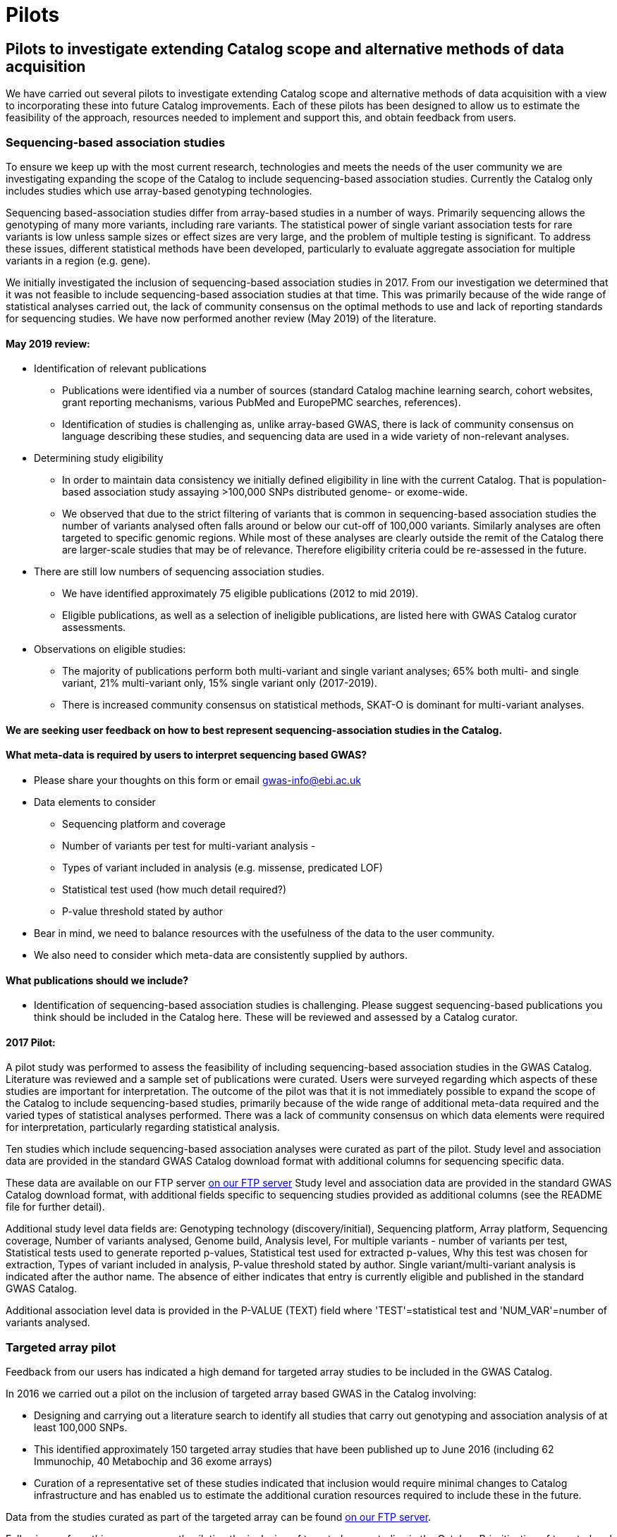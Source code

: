 = Pilots
:imagesdir: ./images
:data-uri:

== Pilots to investigate extending Catalog scope and alternative methods of data acquisition

We have carried out several pilots to investigate extending Catalog scope and alternative methods of data acquisition with a view to incorporating these into future Catalog improvements. Each of these pilots has been designed to allow us to estimate the feasibility of the approach, resources needed to implement and support this, and obtain feedback from users.


=== Sequencing-based association studies

To ensure we keep up with the most current research, technologies and meets the needs of the user community we are investigating expanding the scope of the Catalog to include sequencing-based association studies. Currently the Catalog only includes studies which use array-based genotyping technologies.

Sequencing based-association studies differ from array-based studies in a number of ways.  Primarily sequencing allows the genotyping of many more variants, including rare variants.  The statistical power of single variant association tests for rare variants is low unless sample sizes or effect sizes are very large, and the problem of multiple testing is significant.  To address these issues, different statistical methods have been developed, particularly to evaluate aggregate association for multiple variants in a region (e.g. gene).

We initially investigated the inclusion of sequencing-based association studies in 2017. From our investigation we determined that it was not feasible to include sequencing-based association studies at that time. This was primarily because of the wide range of statistical analyses carried out, the lack of community consensus on the optimal methods to use and lack of reporting standards for sequencing studies. We have now performed another review (May 2019) of the literature.  

==== May 2019 review:

- Identification of relevant publications
* Publications were identified via a number of sources (standard Catalog machine learning search, cohort websites, grant reporting mechanisms, various PubMed and EuropePMC searches, references).
* Identification of studies is challenging as, unlike array-based GWAS, there is lack of community consensus on language describing these studies, and sequencing data are used in a wide variety of non-relevant analyses.

- Determining study eligibility
* In order to maintain data consistency we initially defined eligibility in line with the current Catalog.  That is population-based association study assaying >100,000 SNPs distributed genome- or exome-wide.  
* We observed that due to the strict filtering of variants that is common in sequencing-based association studies the number of variants analysed often falls around or below our cut-off of 100,000 variants.  Similarly analyses are often targeted to specific genomic regions.  While most of these analyses are clearly outside the remit of the Catalog there are larger-scale studies that may be of relevance.  Therefore eligibility criteria could be re-assessed in the future.


- There are still low numbers of sequencing association studies.
* We have identified approximately 75 eligible publications (2012 to mid 2019).  
* Eligible publications, as well as a selection of ineligible publications, are listed here with GWAS Catalog curator assessments.

- Observations on eligible studies:
* The majority of publications perform both multi-variant and single variant analyses; 65% both multi- and single variant, 21% multi-variant only, 15% single variant only (2017-2019).
* There is increased community consensus on statistical methods, SKAT-O is dominant for multi-variant analyses.




==== We are seeking user feedback on how to best represent sequencing-association studies in the Catalog.  


==== What meta-data is required by users to interpret sequencing based GWAS?

- Please share your thoughts on this form or email gwas-info@ebi.ac.uk

- Data elements to consider 
        * Sequencing platform and coverage
        * Number of variants per test for multi-variant analysis - 
        * Types of variant included in analysis (e.g. missense, predicated LOF)
        * Statistical test used (how much detail required?)
        * P-value threshold stated by author

- Bear in mind, we need to balance resources with the usefulness of the data to the user community.  
- We also need to consider which meta-data are consistently supplied by authors.
    
==== What publications should we include?
- Identification of sequencing-based association studies is challenging.  Please suggest sequencing-based publications you think should be included in the Catalog here.  These will be reviewed and assessed by a Catalog curator.



==== 2017 Pilot:

A pilot study was performed to assess the feasibility of including sequencing-based association studies in the GWAS Catalog.  Literature was reviewed and a sample set of publications were curated.  Users were surveyed regarding which aspects of these studies are important for interpretation.  The outcome of the pilot was that it is not immediately possible to expand the scope of the Catalog to include sequencing-based studies, primarily because of the wide range of additional meta-data required and the varied types of statistical analyses performed.  There was a lack of community consensus on which data elements were required for interpretation, particularly regarding statistical analysis.  

Ten studies which include sequencing-based association analyses were curated as part of the pilot. Study level and association data are provided in the standard GWAS Catalog download format with additional columns for sequencing specific data.  

These data are available on our FTP server link:ftp://ftp.ebi.ac.uk/pub/databases/gwas/pilot_data/sequencing_pilot_201710/[on our FTP server]  Study level and association data are provided in the standard GWAS Catalog download format, with additional fields specific to sequencing studies provided as additional columns (see the README file for further detail).

Additional study level data fields are: Genotyping technology (discovery/initial), Sequencing platform, Array platform, Sequencing coverage, Number of variants analysed, Genome build, Analysis level, For multiple variants - number of variants per test, Statistical tests used to generate reported p-values, Statistical test used for extracted p-values, Why this test was chosen for extraction, Types of variant included in analysis, P-value threshold stated by author.  Single variant/multi-variant analysis is indicated after the author name.  The absence of either indicates that entry is currently eligible and published in the standard GWAS Catalog.

Additional association level data is provided in the P-VALUE (TEXT) field where 'TEST'=statistical test and 'NUM_VAR'=number of variants analysed.



=== Targeted array pilot

Feedback from our users has indicated a high demand for targeted array studies to be included in the GWAS Catalog. 

In 2016 we carried out a pilot on the inclusion of targeted array based GWAS in the Catalog involving:

* Designing and carrying out a literature search to identify all studies that carry out genotyping and association analysis of at least 100,000 SNPs.
* This identified approximately 150 targeted array studies that have been published up to June 2016 (including 62 Immunochip, 40 Metabochip and 36 exome arrays)
* Curation of a representative set of these studies indicated that inclusion would require minimal changes to Catalog infrastructure and has enabled us to estimate the additional curation resources required to include these in the future.

Data from the studies curated as part of the targeted array can be found link:ftp://ftp.ebi.ac.uk/pub/databases/gwas/pilot_data/targeted_array_201607/[on our FTP server].

Following on from this, we are currently piloting the inclusion of targeted array studies in the Catalog. Prioritisation of targeted and exome array studies for inclusion in the Catalog is now performed by 1) relevance of the trait analysed 2) user request, with Open Targets being the main user in this phase of the pilot.
In September 2017, Open Targets (www.opentargets.org) requested curation of fifty-five currently out-of-scope GWAS publications for inclusion in the GWAS Catalog.  Moreover, the GWAS Catalog team have preliminarily identified over 150 publications based on targeted or exome array analysis from 2012 to 2017. These will also be curated as part of the inclusion pilot.


=== Author deposition pilot

To support scaling of curation alternative methods of data acquisition have been explored. The pilot involved:

* Designing a prototype deposition system was using online deposition forms (created in Cognito Forms, see figures below) with templates for sample and association results (created in Google Sheets).
* Emailing 115 authors of 79 selected GWAS publications (53 whole-genome array and 26 targeted array) and inviting them to submit data using the test submission system. The deposition pilot was also advertised on Twitter, which was re-tweeted to over 20,000 followers.
* We received an uptake of 10% from direct emails, with no uptake from Twitter.
* Feedback from submitters, along with review of the submitted data, indicated that the format of deposition is easy to understand and allows authors to submit all relevant data with a high level of accuracy and rapidly.
* Even a small rate of deposition represents a gain for the Catalog as it removes a lengthy paper reading and literature extraction step and the quality of deposited data is high. It should also be noted that retrospective deposition is not our preferred model and reduces take up.

{empty} +

_Author deposition prototype, main page_

image::author_sub_pilot_main.png[Author submission,500,500,align="center"]

{empty} +

_Author deposition prototype, sample descriptions page_

image::author_sub_samples.jpg[Sample descriptions,500,500,align="center"]

{empty} +

_Author deposition prototype, associations upload page_

image::author_sub_associations.png[Associations,500,500,align="center"]

{empty} +


Data submitted as part of the author deposition pilot can be found link:ftp://ftp.ebi.ac.uk/pub/databases/gwas/pilot_data/author_submission_201608/[on our FTP server].









